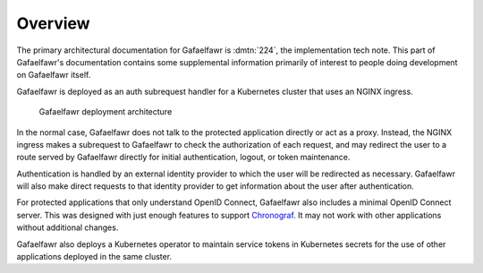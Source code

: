 ########
Overview
########

The primary architectural documentation for Gafaelfawr is :dmtn:`224`, the implementation tech note.
This part of Gafaelfawr's documentation contains some supplemental information primarily of interest to people doing development on Gafaelfawr itself.

.. _DMTN-224: https://dmtn-224.lsst.io/

Gafaelfawr is deployed as an auth subrequest handler for a Kubernetes cluster that uses an NGINX ingress.

.. figure:: /_static/architecture.png
   :name: Gafaelfawr deployment architecture

   Gafaelfawr deployment architecture

In the normal case, Gafaelfawr does not talk to the protected application directly or act as a proxy.
Instead, the NGINX ingress makes a subrequest to Gafaelfawr to check the authorization of each request, and may redirect the user to a route served by Gafaelfawr directly for initial authentication, logout, or token maintenance.

Authentication is handled by an external identity provider to which the user will be redirected as necessary.
Gafaelfawr will also make direct requests to that identity provider to get information about the user after authentication.

For protected applications that only understand OpenID Connect, Gafaelfawr also includes a minimal OpenID Connect server.
This was designed with just enough features to support `Chronograf`_.
It may not work with other applications without additional changes.

.. _Chronograf: https://docs.influxdata.com/chronograf/v1.8/administration/managing-security/

Gafaelfawr also deploys a Kubernetes operator to maintain service tokens in Kubernetes secrets for the use of other applications deployed in the same cluster.
